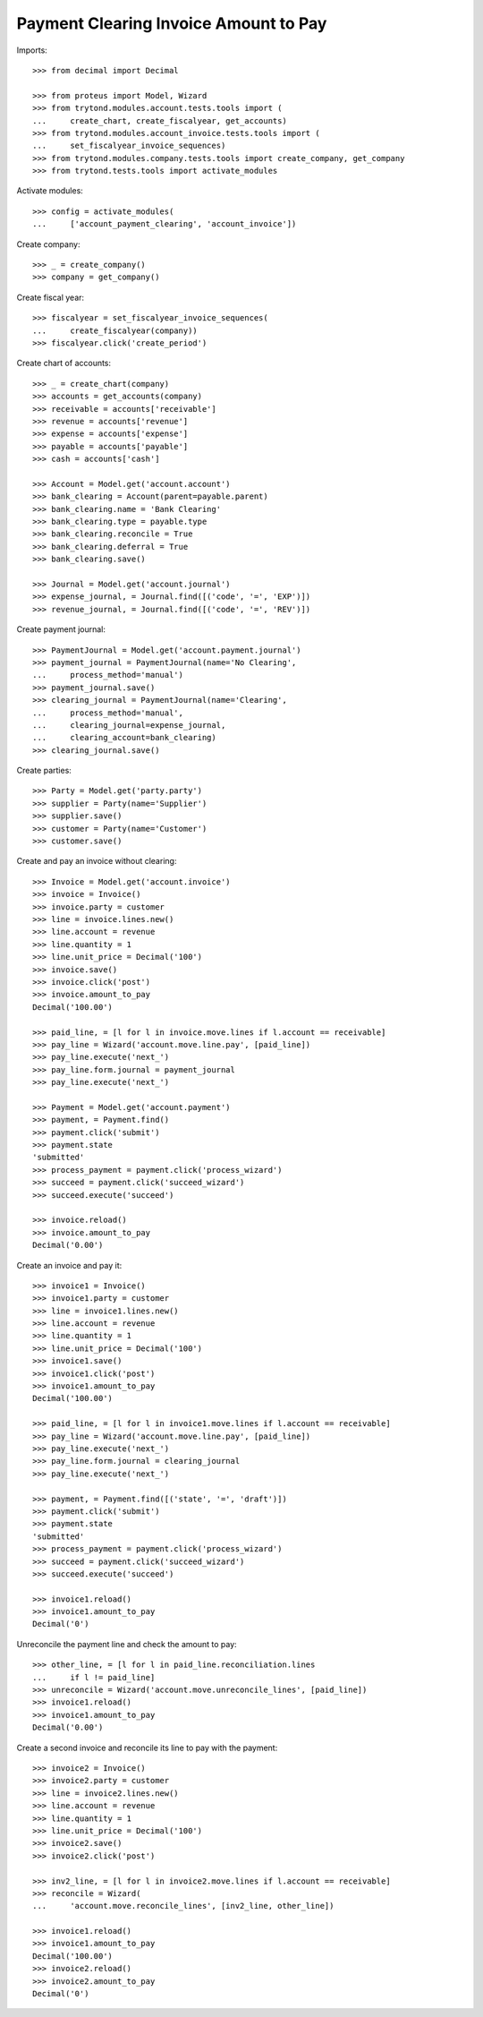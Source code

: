 ======================================
Payment Clearing Invoice Amount to Pay
======================================

Imports::

    >>> from decimal import Decimal

    >>> from proteus import Model, Wizard
    >>> from trytond.modules.account.tests.tools import (
    ...     create_chart, create_fiscalyear, get_accounts)
    >>> from trytond.modules.account_invoice.tests.tools import (
    ...     set_fiscalyear_invoice_sequences)
    >>> from trytond.modules.company.tests.tools import create_company, get_company
    >>> from trytond.tests.tools import activate_modules

Activate modules::

    >>> config = activate_modules(
    ...     ['account_payment_clearing', 'account_invoice'])

Create company::

    >>> _ = create_company()
    >>> company = get_company()

Create fiscal year::

    >>> fiscalyear = set_fiscalyear_invoice_sequences(
    ...     create_fiscalyear(company))
    >>> fiscalyear.click('create_period')

Create chart of accounts::

    >>> _ = create_chart(company)
    >>> accounts = get_accounts(company)
    >>> receivable = accounts['receivable']
    >>> revenue = accounts['revenue']
    >>> expense = accounts['expense']
    >>> payable = accounts['payable']
    >>> cash = accounts['cash']

    >>> Account = Model.get('account.account')
    >>> bank_clearing = Account(parent=payable.parent)
    >>> bank_clearing.name = 'Bank Clearing'
    >>> bank_clearing.type = payable.type
    >>> bank_clearing.reconcile = True
    >>> bank_clearing.deferral = True
    >>> bank_clearing.save()

    >>> Journal = Model.get('account.journal')
    >>> expense_journal, = Journal.find([('code', '=', 'EXP')])
    >>> revenue_journal, = Journal.find([('code', '=', 'REV')])

Create payment journal::

    >>> PaymentJournal = Model.get('account.payment.journal')
    >>> payment_journal = PaymentJournal(name='No Clearing',
    ...     process_method='manual')
    >>> payment_journal.save()
    >>> clearing_journal = PaymentJournal(name='Clearing',
    ...     process_method='manual',
    ...     clearing_journal=expense_journal,
    ...     clearing_account=bank_clearing)
    >>> clearing_journal.save()

Create parties::

    >>> Party = Model.get('party.party')
    >>> supplier = Party(name='Supplier')
    >>> supplier.save()
    >>> customer = Party(name='Customer')
    >>> customer.save()

Create and pay an invoice without clearing::

    >>> Invoice = Model.get('account.invoice')
    >>> invoice = Invoice()
    >>> invoice.party = customer
    >>> line = invoice.lines.new()
    >>> line.account = revenue
    >>> line.quantity = 1
    >>> line.unit_price = Decimal('100')
    >>> invoice.save()
    >>> invoice.click('post')
    >>> invoice.amount_to_pay
    Decimal('100.00')

    >>> paid_line, = [l for l in invoice.move.lines if l.account == receivable]
    >>> pay_line = Wizard('account.move.line.pay', [paid_line])
    >>> pay_line.execute('next_')
    >>> pay_line.form.journal = payment_journal
    >>> pay_line.execute('next_')

    >>> Payment = Model.get('account.payment')
    >>> payment, = Payment.find()
    >>> payment.click('submit')
    >>> payment.state
    'submitted'
    >>> process_payment = payment.click('process_wizard')
    >>> succeed = payment.click('succeed_wizard')
    >>> succeed.execute('succeed')

    >>> invoice.reload()
    >>> invoice.amount_to_pay
    Decimal('0.00')

Create an invoice and pay it::

    >>> invoice1 = Invoice()
    >>> invoice1.party = customer
    >>> line = invoice1.lines.new()
    >>> line.account = revenue
    >>> line.quantity = 1
    >>> line.unit_price = Decimal('100')
    >>> invoice1.save()
    >>> invoice1.click('post')
    >>> invoice1.amount_to_pay
    Decimal('100.00')

    >>> paid_line, = [l for l in invoice1.move.lines if l.account == receivable]
    >>> pay_line = Wizard('account.move.line.pay', [paid_line])
    >>> pay_line.execute('next_')
    >>> pay_line.form.journal = clearing_journal
    >>> pay_line.execute('next_')

    >>> payment, = Payment.find([('state', '=', 'draft')])
    >>> payment.click('submit')
    >>> payment.state
    'submitted'
    >>> process_payment = payment.click('process_wizard')
    >>> succeed = payment.click('succeed_wizard')
    >>> succeed.execute('succeed')

    >>> invoice1.reload()
    >>> invoice1.amount_to_pay
    Decimal('0')

Unreconcile the payment line and check the amount to pay::

    >>> other_line, = [l for l in paid_line.reconciliation.lines
    ...     if l != paid_line]
    >>> unreconcile = Wizard('account.move.unreconcile_lines', [paid_line])
    >>> invoice1.reload()
    >>> invoice1.amount_to_pay
    Decimal('0.00')

Create a second invoice and reconcile its line to pay with the payment::

    >>> invoice2 = Invoice()
    >>> invoice2.party = customer
    >>> line = invoice2.lines.new()
    >>> line.account = revenue
    >>> line.quantity = 1
    >>> line.unit_price = Decimal('100')
    >>> invoice2.save()
    >>> invoice2.click('post')

    >>> inv2_line, = [l for l in invoice2.move.lines if l.account == receivable]
    >>> reconcile = Wizard(
    ...     'account.move.reconcile_lines', [inv2_line, other_line])

    >>> invoice1.reload()
    >>> invoice1.amount_to_pay
    Decimal('100.00')
    >>> invoice2.reload()
    >>> invoice2.amount_to_pay
    Decimal('0')
